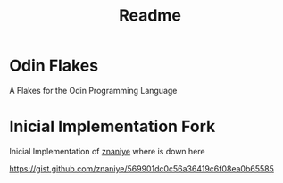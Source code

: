 #+title: Readme

* Odin Flakes

A Flakes for the Odin Programming Language

* Inicial Implementation Fork

Inicial Implementation of [[https://github.com/znaniye][znaniye]] where is down here

https://gist.github.com/znaniye/569901dc0c56a36419c6f08ea0b65585
